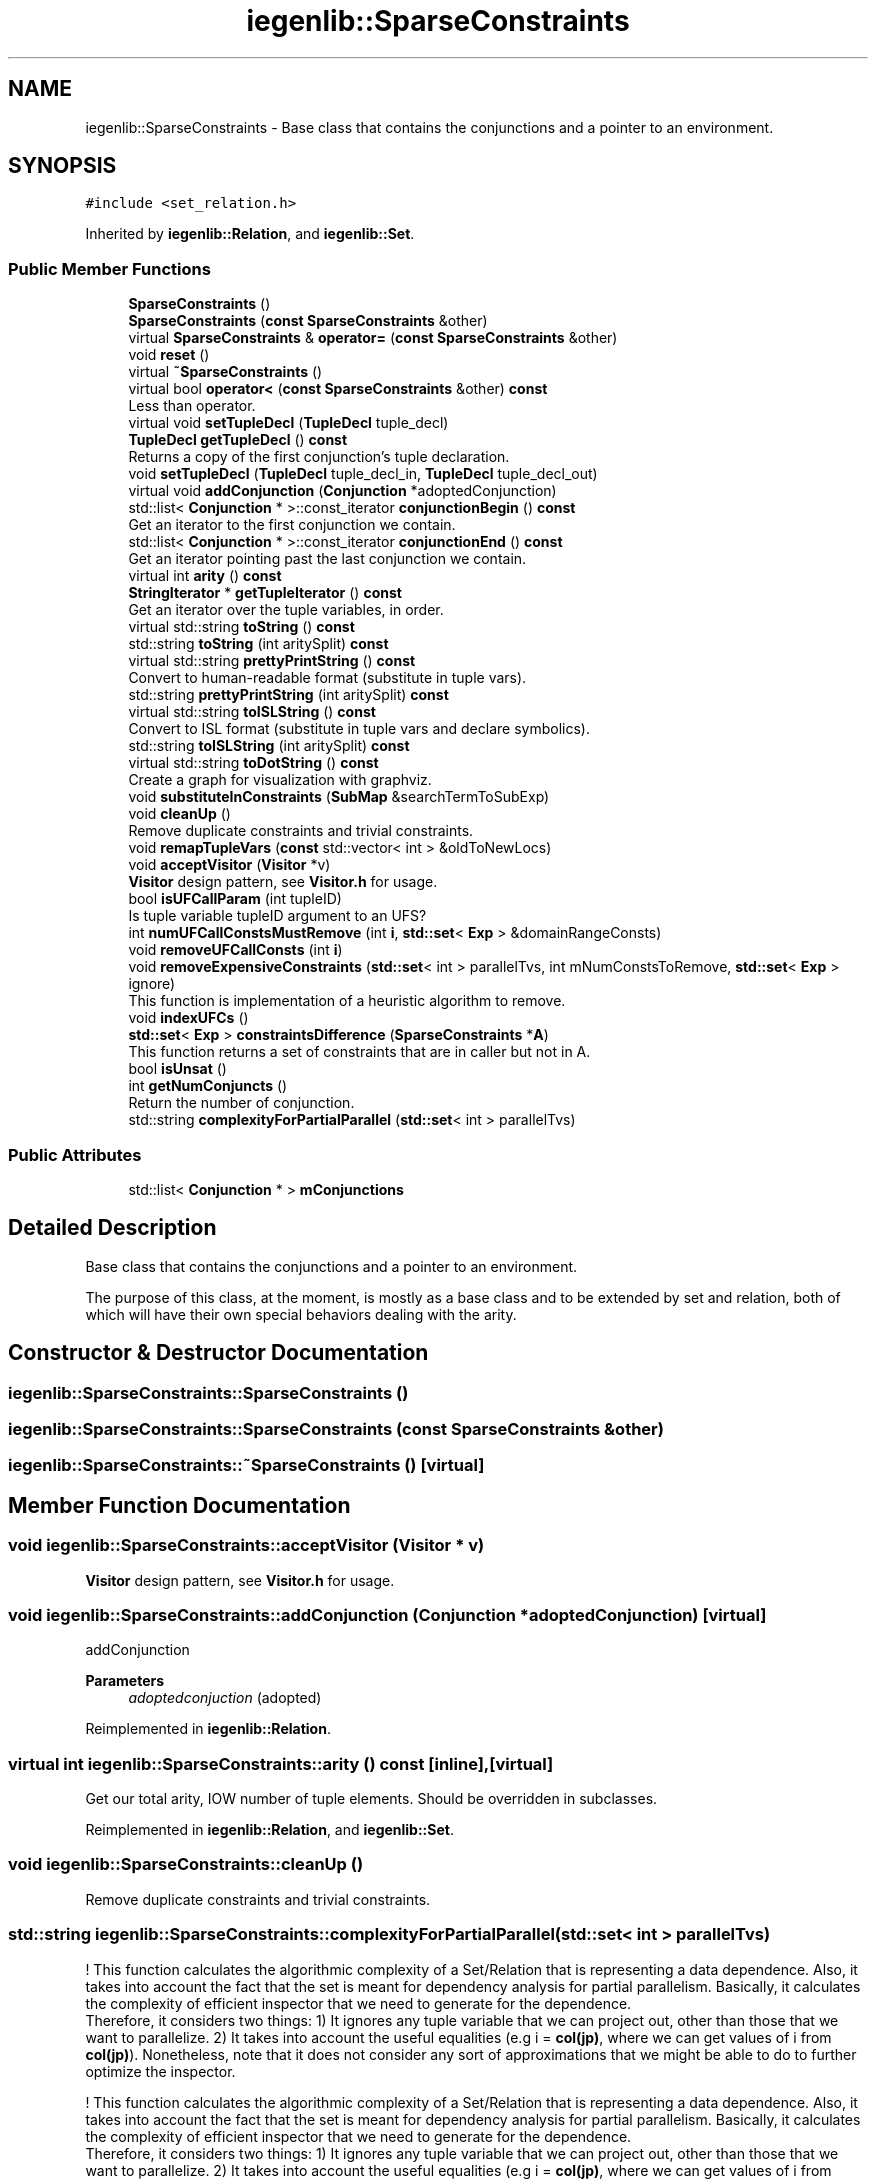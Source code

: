 .TH "iegenlib::SparseConstraints" 3 "Sun Jul 12 2020" "My Project" \" -*- nroff -*-
.ad l
.nh
.SH NAME
iegenlib::SparseConstraints \- Base class that contains the conjunctions and a pointer to an environment\&.  

.SH SYNOPSIS
.br
.PP
.PP
\fC#include <set_relation\&.h>\fP
.PP
Inherited by \fBiegenlib::Relation\fP, and \fBiegenlib::Set\fP\&.
.SS "Public Member Functions"

.in +1c
.ti -1c
.RI "\fBSparseConstraints\fP ()"
.br
.ti -1c
.RI "\fBSparseConstraints\fP (\fBconst\fP \fBSparseConstraints\fP &other)"
.br
.ti -1c
.RI "virtual \fBSparseConstraints\fP & \fBoperator=\fP (\fBconst\fP \fBSparseConstraints\fP &other)"
.br
.ti -1c
.RI "void \fBreset\fP ()"
.br
.ti -1c
.RI "virtual \fB~SparseConstraints\fP ()"
.br
.ti -1c
.RI "virtual bool \fBoperator<\fP (\fBconst\fP \fBSparseConstraints\fP &other) \fBconst\fP"
.br
.RI "Less than operator\&. "
.ti -1c
.RI "virtual void \fBsetTupleDecl\fP (\fBTupleDecl\fP tuple_decl)"
.br
.ti -1c
.RI "\fBTupleDecl\fP \fBgetTupleDecl\fP () \fBconst\fP"
.br
.RI "Returns a copy of the first conjunction's tuple declaration\&. "
.ti -1c
.RI "void \fBsetTupleDecl\fP (\fBTupleDecl\fP tuple_decl_in, \fBTupleDecl\fP tuple_decl_out)"
.br
.ti -1c
.RI "virtual void \fBaddConjunction\fP (\fBConjunction\fP *adoptedConjunction)"
.br
.ti -1c
.RI "std::list< \fBConjunction\fP * >::const_iterator \fBconjunctionBegin\fP () \fBconst\fP"
.br
.RI "Get an iterator to the first conjunction we contain\&. "
.ti -1c
.RI "std::list< \fBConjunction\fP * >::const_iterator \fBconjunctionEnd\fP () \fBconst\fP"
.br
.RI "Get an iterator pointing past the last conjunction we contain\&. "
.ti -1c
.RI "virtual int \fBarity\fP () \fBconst\fP"
.br
.ti -1c
.RI "\fBStringIterator\fP * \fBgetTupleIterator\fP () \fBconst\fP"
.br
.RI "Get an iterator over the tuple variables, in order\&. "
.ti -1c
.RI "virtual std::string \fBtoString\fP () \fBconst\fP"
.br
.ti -1c
.RI "std::string \fBtoString\fP (int aritySplit) \fBconst\fP"
.br
.ti -1c
.RI "virtual std::string \fBprettyPrintString\fP () \fBconst\fP"
.br
.RI "Convert to human-readable format (substitute in tuple vars)\&. "
.ti -1c
.RI "std::string \fBprettyPrintString\fP (int aritySplit) \fBconst\fP"
.br
.ti -1c
.RI "virtual std::string \fBtoISLString\fP () \fBconst\fP"
.br
.RI "Convert to ISL format (substitute in tuple vars and declare symbolics)\&. "
.ti -1c
.RI "std::string \fBtoISLString\fP (int aritySplit) \fBconst\fP"
.br
.ti -1c
.RI "virtual std::string \fBtoDotString\fP () \fBconst\fP"
.br
.RI "Create a graph for visualization with graphviz\&. "
.ti -1c
.RI "void \fBsubstituteInConstraints\fP (\fBSubMap\fP &searchTermToSubExp)"
.br
.ti -1c
.RI "void \fBcleanUp\fP ()"
.br
.RI "Remove duplicate constraints and trivial constraints\&. "
.ti -1c
.RI "void \fBremapTupleVars\fP (\fBconst\fP std::vector< int > &oldToNewLocs)"
.br
.ti -1c
.RI "void \fBacceptVisitor\fP (\fBVisitor\fP *v)"
.br
.RI "\fBVisitor\fP design pattern, see \fBVisitor\&.h\fP for usage\&. "
.ti -1c
.RI "bool \fBisUFCallParam\fP (int tupleID)"
.br
.RI "Is tuple variable tupleID argument to an UFS? "
.ti -1c
.RI "int \fBnumUFCallConstsMustRemove\fP (int \fBi\fP, \fBstd::set\fP< \fBExp\fP > &domainRangeConsts)"
.br
.ti -1c
.RI "void \fBremoveUFCallConsts\fP (int \fBi\fP)"
.br
.ti -1c
.RI "void \fBremoveExpensiveConstraints\fP (\fBstd::set\fP< int > parallelTvs, int mNumConstsToRemove, \fBstd::set\fP< \fBExp\fP > ignore)"
.br
.RI "This function is implementation of a heuristic algorithm to remove\&. "
.ti -1c
.RI "void \fBindexUFCs\fP ()"
.br
.ti -1c
.RI "\fBstd::set\fP< \fBExp\fP > \fBconstraintsDifference\fP (\fBSparseConstraints\fP *\fBA\fP)"
.br
.RI "This function returns a set of constraints that are in caller but not in A\&. "
.ti -1c
.RI "bool \fBisUnsat\fP ()"
.br
.ti -1c
.RI "int \fBgetNumConjuncts\fP ()"
.br
.RI "Return the number of conjunction\&. "
.ti -1c
.RI "std::string \fBcomplexityForPartialParallel\fP (\fBstd::set\fP< int > parallelTvs)"
.br
.in -1c
.SS "Public Attributes"

.in +1c
.ti -1c
.RI "std::list< \fBConjunction\fP * > \fBmConjunctions\fP"
.br
.in -1c
.SH "Detailed Description"
.PP 
Base class that contains the conjunctions and a pointer to an environment\&. 

The purpose of this class, at the moment, is mostly as a base class and to be extended by set and relation, both of which will have their own special behaviors dealing with the arity\&. 
.SH "Constructor & Destructor Documentation"
.PP 
.SS "iegenlib::SparseConstraints::SparseConstraints ()"

.SS "iegenlib::SparseConstraints::SparseConstraints (\fBconst\fP \fBSparseConstraints\fP & other)"

.SS "iegenlib::SparseConstraints::~SparseConstraints ()\fC [virtual]\fP"

.SH "Member Function Documentation"
.PP 
.SS "void iegenlib::SparseConstraints::acceptVisitor (\fBVisitor\fP * v)"

.PP
\fBVisitor\fP design pattern, see \fBVisitor\&.h\fP for usage\&. 
.SS "void iegenlib::SparseConstraints::addConjunction (\fBConjunction\fP * adoptedConjunction)\fC [virtual]\fP"
addConjunction 
.PP
\fBParameters\fP
.RS 4
\fIadoptedconjuction\fP (adopted) 
.RE
.PP

.PP
Reimplemented in \fBiegenlib::Relation\fP\&.
.SS "virtual int iegenlib::SparseConstraints::arity () const\fC [inline]\fP, \fC [virtual]\fP"
Get our total arity, IOW number of tuple elements\&. Should be overridden in subclasses\&. 
.PP
Reimplemented in \fBiegenlib::Relation\fP, and \fBiegenlib::Set\fP\&.
.SS "void iegenlib::SparseConstraints::cleanUp ()"

.PP
Remove duplicate constraints and trivial constraints\&. 
.SS "std::string iegenlib::SparseConstraints::complexityForPartialParallel (\fBstd::set\fP< int > parallelTvs)"
! This function calculates the algorithmic complexity of a Set/Relation that is representing a data dependence\&. Also, it takes into account the fact that the set is meant for dependency analysis for partial parallelism\&. Basically, it calculates the complexity of efficient inspector that we need to generate for the dependence\&. 
.br
 Therefore, it considers two things: 1) It ignores any tuple variable that we can project out, other than those that we want to parallelize\&. 2) It takes into account the useful equalities (e\&.g i = \fBcol(jp)\fP, where we can get values of i from \fBcol(jp)\fP)\&. Nonetheless, note that it does not consider any sort of approximations that we might be able to do to further optimize the inspector\&.
.PP
! This function calculates the algorithmic complexity of a Set/Relation that is representing a data dependence\&. Also, it takes into account the fact that the set is meant for dependency analysis for partial parallelism\&. Basically, it calculates the complexity of efficient inspector that we need to generate for the dependence\&. 
.br
 Therefore, it considers two things: 1) It ignores any tuple variable that we can project out, other than those that we want to parallelize\&. 2) It takes into account the useful equalities (e\&.g i = \fBcol(jp)\fP, where we can get values of i from \fBcol(jp)\fP)\&. Nonetheless, note that it does not consider any sort of approximations that we might be able to do to further optimize the inspector\&.
.PP
The way it works is that we are trying to find the range of iterators that are going to be in the final inspector, and multiply together\&.
.PP
The out is a string of the form O(n^2*nnz^4) 
.SS "std::list<\fBConjunction\fP*>::const_iterator iegenlib::SparseConstraints::conjunctionBegin () const\fC [inline]\fP"

.PP
Get an iterator to the first conjunction we contain\&. 
.SS "std::list<\fBConjunction\fP*>::const_iterator iegenlib::SparseConstraints::conjunctionEnd () const\fC [inline]\fP"

.PP
Get an iterator pointing past the last conjunction we contain\&. 
.SS "\fBstd::set\fP< \fBExp\fP > iegenlib::SparseConstraints::constraintsDifference (\fBSparseConstraints\fP * A)"

.PP
This function returns a set of constraints that are in caller but not in A\&. 
.SS "int iegenlib::SparseConstraints::getNumConjuncts ()\fC [inline]\fP"

.PP
Return the number of conjunction\&. 
.SS "\fBTupleDecl\fP iegenlib::SparseConstraints::getTupleDecl () const"

.PP
Returns a copy of the first conjunction's tuple declaration\&. 
.SS "\fBStringIterator\fP * iegenlib::SparseConstraints::getTupleIterator () const"

.PP
Get an iterator over the tuple variables, in order\&. Get an iterator over the tuple variables, in order\&. Caller in charge of deleting returned \fBStringIterator\fP\&. 
.SS "void iegenlib::SparseConstraints::indexUFCs ()"
Sometimes to provide arguments of an UFC like sigma(a1, a2, \&.\&.\&.) we use another UFC that is not indexed like left(f)\&. Here, the expanded form would look like this: sigma(left(f)[0], left(f)[1], \&.\&.\&.) \fBindexUFCs()\fP would create the expanded format for normalization purposes\&. 
.SS "bool iegenlib::SparseConstraints::isUFCallParam (int tupleID)"

.PP
Is tuple variable tupleID argument to an UFS? 
.SS "bool iegenlib::SparseConstraints::isUnsat ()\fC [inline]\fP"

.SS "int iegenlib::SparseConstraints::numUFCallConstsMustRemove (int i, \fBstd::set\fP< \fBExp\fP > & ignore)"
This function considers tuple variable i; and counts the number of constraints in the set where this tuple variable is argument to an UFC\&. However, it excludes constraints that are in the domainRangeConsts set\&. Since, these constraints are related to domain/range of UFCs in the set\&.
.PP
This function considers tuple variable i; and counts the number of constraints in the set where this tuple variable is argument to an UFC\&. However, it excludes constraints that are in the ignore set\&. Since, these constraints are related to domain/range of UFCs in the set\&. 
.SS "bool iegenlib::SparseConstraints::operator< (\fBconst\fP \fBSparseConstraints\fP & other) const\fC [virtual]\fP"

.PP
Less than operator\&. Less than operator\&. Compare two \fBSparseConstraints\fP in the following order:
.IP "1." 4
by number of conjunctions: number of Conjunctions in mConjunctions
.IP "2." 4
by sorted conjunctions list values: using Conjunction::operator<(Exp) This operator assumes that the list of conjunctions (mConjunctions) and is sorted for both \fBSparseConstraints\fP being compared\&. 
.PP
\fBParameters\fP
.RS 4
\fIother,object\fP to be compared 
.RE
.PP

.PP

.SS "\fBSparseConstraints\fP & iegenlib::SparseConstraints::operator= (\fBconst\fP \fBSparseConstraints\fP & other)\fC [virtual]\fP"

.SS "virtual std::string iegenlib::SparseConstraints::prettyPrintString () const\fC [inline]\fP, \fC [virtual]\fP"

.PP
Convert to human-readable format (substitute in tuple vars)\&. 
.PP
Reimplemented in \fBiegenlib::Relation\fP\&.
.SS "std::string iegenlib::SparseConstraints::prettyPrintString (int aritySplit) const"

.SS "void iegenlib::SparseConstraints::remapTupleVars (\fBconst\fP std::vector< int > & oldToNewLocs)"
Find any TupleVarTerms in this expression (and subexpressions) and remap the locations according to the oldToNewLocs vector, where oldToNewLocs[i] = j means that old location i becomes new location j (i\&.e\&. __tvi -> __tvj)\&. Throws an exception if an old location is out of the domain for the given oldToNewLocs\&. The new location will be -1 for old locations that are not being remapped\&. For example some might be constants in the \fBTupleDecl\fP\&.
.PP
Find any TupleVarTerms in this expression (and subexpressions) and remap the locations according to the oldToNewLocs vector, where oldToNewLocs[i] = j means that old location i becomes new location j (i\&.e\&. __tvi -> __tvj)\&. Throws an exception if an old location is out of range for the given oldToNewLocs\&. The new location will be -1 for old locations that are not being remapped\&. For example some might be constants in the \fBTupleDecl\fP\&. 
.SS "void iegenlib::SparseConstraints::removeExpensiveConstraints (\fBstd::set\fP< int > parallelTvs, int mNumConstsToRemove, \fBstd::set\fP< \fBExp\fP > ignore)"

.PP
This function is implementation of a heuristic algorithm to remove\&. 
.SS "void iegenlib::SparseConstraints::removeUFCallConsts (int i)"
This function removes any constraints where this tuple variable i is argument to an UFC\&. It also removes such constraints from domainRangeConsts set\&.
.PP
This function removes any constraints where tuple variable i is argument to an UFC\&. The function is inplace\&. 
.SS "void iegenlib::SparseConstraints::reset ()"

.SS "void iegenlib::SparseConstraints::setTupleDecl (\fBTupleDecl\fP tuple_decl)\fC [virtual]\fP"
For all conjunctions, sets them to the given tuple declaration\&. If there are some constants that don't agree then throws exception\&. If replacing a constant with a variable ignores the substitution in that conjunction\&. 
.PP
Reimplemented in \fBiegenlib::Relation\fP, and \fBiegenlib::Set\fP\&.
.SS "void iegenlib::SparseConstraints::setTupleDecl (\fBTupleDecl\fP tuple_decl_in, \fBTupleDecl\fP tuple_decl_out)"
For all conjunctions, sets them to the given tuple declarations\&. If there are some constants that don't agree then throws exception\&. If replacing a constant with a variable ignores the substitution in that conjunction\&. 
.SS "void iegenlib::SparseConstraints::substituteInConstraints (\fBSubMap\fP & searchTermToSubExp)"
Substitute each factor (i\&.e\&. the non-coefficient part of a term) with the expression mapped to that factor in all our equalities and inequalities\&. None of the \fBTerm\fP's in the map can be constant or an exception will be thrown\&. After this substitution the \fBSet\fP or \fBRelation\fP may not be normalized, but it is cleaned up\&. What does that mean? 
.PP
\fBParameters\fP
.RS 4
\fIsearchTermToSubExp\fP (none of the Term* or Exp* are adopted) 
.RE
.PP

.SS "std::string iegenlib::SparseConstraints::toDotString () const\fC [virtual]\fP"

.PP
Create a graph for visualization with graphviz\&. 
.PP
Reimplemented in \fBiegenlib::Relation\fP, and \fBiegenlib::Set\fP\&.
.SS "virtual std::string iegenlib::SparseConstraints::toISLString () const\fC [inline]\fP, \fC [virtual]\fP"

.PP
Convert to ISL format (substitute in tuple vars and declare symbolics)\&. 
.SS "std::string iegenlib::SparseConstraints::toISLString (int aritySplit) const"

.SS "virtual std::string iegenlib::SparseConstraints::toString () const\fC [inline]\fP, \fC [virtual]\fP"
Convert to a human-readable string\&. Still need arity split here because works for Sets and Relations\&. 
.PP
Reimplemented in \fBiegenlib::Relation\fP\&.
.SS "std::string iegenlib::SparseConstraints::toString (int aritySplit) const"

.SH "Member Data Documentation"
.PP 
.SS "std::list<\fBConjunction\fP*> iegenlib::SparseConstraints::mConjunctions"


.SH "Author"
.PP 
Generated automatically by Doxygen for My Project from the source code\&.
